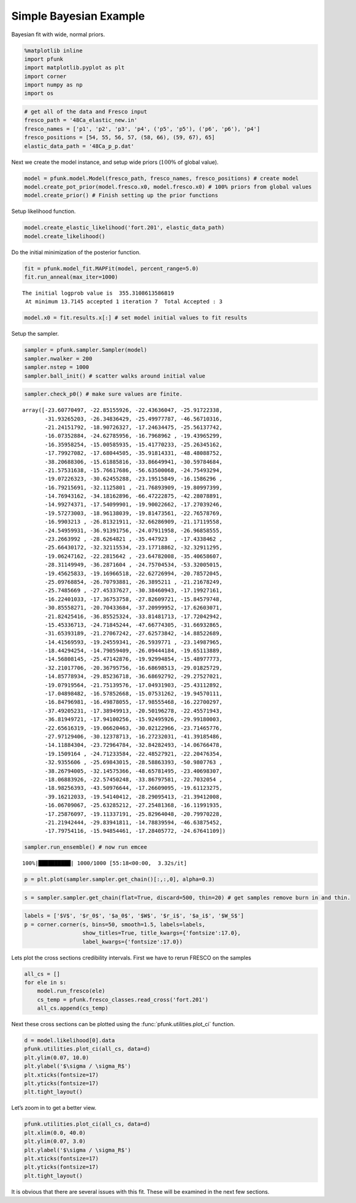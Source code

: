 Simple Bayesian Example
=======================

Bayesian fit with wide, normal priors.

.. code:: ipython3

    %matplotlib inline
    import pfunk
    import matplotlib.pyplot as plt
    import corner
    import numpy as np
    import os

.. code:: ipython3

    # get all of the data and Fresco input
    fresco_path = '48Ca_elastic_new.in'
    fresco_names = ['p1', 'p2', 'p3', 'p4', ('p5', 'p5'), ('p6', 'p6'), 'p4']
    fresco_positions = [54, 55, 56, 57, (58, 66), (59, 67), 65]
    elastic_data_path = '48Ca_p_p.dat'

Next we create the model instance, and setup wide priors (:math:`100 \%`
of global value).

.. code:: ipython3

    model = pfunk.model.Model(fresco_path, fresco_names, fresco_positions) # create model
    model.create_pot_prior(model.fresco.x0, model.fresco.x0) # 100% priors from global values
    model.create_prior() # Finish setting up the prior functions

Setup likelihood function.

.. code:: ipython3

    model.create_elastic_likelihood('fort.201', elastic_data_path)
    model.create_likelihood()

Do the initial minimization of the posterior function.

.. code:: ipython3

    fit = pfunk.model_fit.MAPFit(model, percent_range=5.0)
    fit.run_anneal(max_iter=1000)


.. parsed-literal::

    The initial logprob value is  355.3108613586819
     At minimum 13.7145 accepted 1 iteration 7  Total Accepted : 3

.. code:: ipython3

    model.x0 = fit.results.x[:] # set model initial values to fit results

Setup the sampler.

.. code:: ipython3

    sampler = pfunk.sampler.Sampler(model)
    sampler.nwalker = 200
    sampler.nstep = 1000
    sampler.ball_init() # scatter walks around initial value

.. code:: ipython3

    sampler.check_p0() # make sure values are finite.




.. parsed-literal::

    array([-23.60770497, -22.85155926, -22.43636047, -25.91722338,
           -31.93265203, -26.34836429, -25.49977787, -46.56710316,
           -21.24151792, -18.90726327, -17.24634475, -25.56137742,
           -16.07352884, -24.62785956, -16.7968962 , -19.43965299,
           -16.35958254, -15.00585935, -15.41770233, -25.26345162,
           -17.79927082, -17.68044505, -35.91814331, -48.48088752,
           -38.20688306, -15.61885816, -33.86649941, -30.59784684,
           -21.57531638, -15.76617686, -56.63500068, -24.75493294,
           -19.07226323, -30.62455288, -23.19515849, -16.1586296 ,
           -16.79215691, -32.1125801 , -21.76893909, -19.80997399,
           -14.76943162, -34.18162896, -66.47222875, -42.28078891,
           -14.99274371, -17.54099901, -19.90022662, -17.27039246,
           -19.57273003, -18.96138039, -19.81473561, -22.76578769,
           -16.9903213 , -26.81321911, -32.66286909, -21.17119558,
           -24.54959931, -36.91391756, -24.07911958, -26.96858555,
           -23.2663992 , -28.6264821 , -35.447923  , -17.4338462 ,
           -25.66430172, -32.32115534, -23.17718862, -32.32911295,
           -19.06247162, -22.2815642 , -23.64782008, -35.40658607,
           -28.31149949, -36.2871604 , -24.75704534, -53.32005015,
           -19.45625833, -19.16966518, -22.62726994, -20.78572045,
           -25.09768854, -26.70793881, -26.3895211 , -21.21678249,
           -25.7485669 , -27.45337627, -30.38460943, -17.19927161,
           -16.22401033, -17.36753758, -27.82609721, -15.84579748,
           -30.85558271, -20.70433684, -37.20999952, -17.62603071,
           -21.82425416, -36.85525324, -33.81481713, -17.72042942,
           -15.45336713, -24.71845244, -47.66774305, -31.66932865,
           -31.65393189, -21.27067242, -27.62573842, -14.88522689,
           -14.41569593, -19.24559341, -26.5939771 , -23.14987965,
           -18.44294254, -14.79059409, -26.09444184, -19.65113889,
           -14.56808145, -25.47142876, -19.92994854, -15.48977773,
           -32.21017706, -20.36795756, -16.68698513, -29.01825729,
           -14.85778934, -29.85236718, -36.68692792, -29.27527021,
           -19.07919564, -21.75139576, -17.04931903, -25.43112892,
           -17.04898482, -16.57852668, -15.07531262, -19.94570111,
           -16.84796981, -16.49878055, -17.98555468, -16.22700297,
           -37.49205231, -17.38949913, -20.50196278, -22.45571943,
           -36.81949721, -17.94100256, -15.92495926, -29.99180003,
           -22.65616319, -19.06620463, -30.02122966, -23.71465776,
           -27.97129406, -30.12378713, -16.27232031, -41.39185486,
           -14.11884304, -23.72964784, -32.84282493, -14.06766478,
           -19.1509164 , -24.71233584, -22.48527921, -22.20476354,
           -32.9355606 , -25.69843015, -28.58863393, -50.9807763 ,
           -38.26794005, -32.14575366, -48.65781495, -23.40698307,
           -18.06883926, -22.57450248, -33.86797581, -22.7032054 ,
           -18.98256393, -43.50976644, -17.26609095, -19.61123275,
           -39.16212033, -19.54140412, -28.29095413, -21.39412008,
           -16.06709067, -25.63285212, -27.25481368, -16.11991935,
           -17.25876097, -19.11337191, -25.82964048, -20.79970228,
           -21.21942444, -29.83941811, -14.78839594, -46.63875452,
           -17.79754116, -15.94854461, -17.28405772, -24.67641109])



.. code:: ipython3

    sampler.run_ensemble() # now run emcee


.. parsed-literal::

    100%|██████████| 1000/1000 [55:18<00:00,  3.32s/it]


.. code:: ipython3

    p = plt.plot(sampler.sampler.get_chain()[:,:,0], alpha=0.3)



.. image:: SimpleBay_files/SimpleBay_14_0.png


.. code:: ipython3

    s = sampler.sampler.get_chain(flat=True, discard=500, thin=20) # get samples remove burn in and thin.

.. code:: ipython3

    labels = ['$V$', '$r_0$', '$a_0$', '$W$', '$r_i$', '$a_i$', '$W_S$']
    p = corner.corner(s, bins=50, smooth=1.5, labels=labels, 
                      show_titles=True, title_kwargs={'fontsize':17.0}, 
                      label_kwargs={'fontsize':17.0})



.. image:: SimpleBay_files/SimpleBay_16_0.png


Lets plot the cross sections credibility intervals. First we have to
rerun FRESCO on the samples

.. code:: ipython3

    all_cs = []
    for ele in s:
        model.run_fresco(ele)
        cs_temp = pfunk.fresco_classes.read_cross('fort.201')
        all_cs.append(cs_temp)

Next these cross sections can be plotted using the :func:`pfunk.utilities.plot_ci` function.  

.. code:: ipython3

    d = model.likelihood[0].data
    pfunk.utilities.plot_ci(all_cs, data=d)
    plt.ylim(0.07, 10.0)
    plt.ylabel('$\sigma / \sigma_R$')
    plt.xticks(fontsize=17)
    plt.yticks(fontsize=17)
    plt.tight_layout()



.. image:: SimpleBay_files/SimpleBay_20_0.png


Let’s zoom in to get a better view.

.. code:: ipython3

    pfunk.utilities.plot_ci(all_cs, data=d)
    plt.xlim(0.0, 40.0)
    plt.ylim(0.07, 3.0)
    plt.ylabel('$\sigma / \sigma_R$')
    plt.xticks(fontsize=17)
    plt.yticks(fontsize=17)
    plt.tight_layout()



.. image:: SimpleBay_files/SimpleBay_22_0.png


It is obvious that there are several issues with this fit. These will be
examined in the next few sections.

